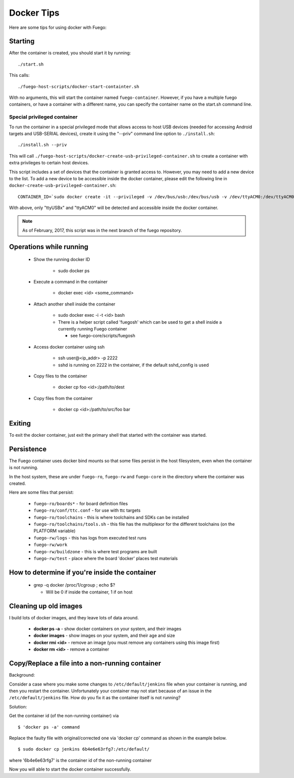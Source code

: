 #############
Docker Tips
#############

Here are some tips for using docker with Fuego:

============
Starting
============

After the container is created, you should start it by running:

::

  ./start.sh

This calls:

::

  ./fuego-host-scripts/docker-start-containter.sh

With no arguments, this will start the container named
``fuego-container``.  However, if you have a multiple fuego containers,
or have a container with a different name, you can specify the
container name on the start.sh command line.

Special privileged container
=================================

To run the container in a special privileged mode that allows access
to host USB devices (needed for accessing Android targets and
USB-SERIAL devices), create it using the "--priv" command line option
to ``./install.sh``:

::

  ./install.sh --priv

This will call
``./fuego-host-scripts/docker-create-usb-privileged-container.sh``
to create a container with extra privileges to certain host devices.

This script includes a set of devices that the container is granted
access to.  However, you may need to add a new device to the list.  To
add a new device to be accessible inside the docker container, please
edit the following line in ``docker-create-usb-privileged-container.sh``:

::

 CONTAINER_ID=`sudo docker create -it --privileged -v /dev/bus/usb:/dev/bus/usb -v /dev/ttyACM0:/dev/ttyACM0 ... --net="host" fuego`


With above, only "ttyUSBx" and "ttyACM0" will be detected and accessible inside
the docker container.

.. note::

   As of February, 2017, this script was in the next branch of the fuego repository.


============================
Operations while running
============================

 * Show the running docker ID

    * sudo docker ps

 * Execute a command in the container

    * docker exec <id> <some_command>

 * Attach another shell inside the container

    * sudo docker exec -i -t <id> bash
    * There is a helper script called 'fuegosh' which can be used to get a shell
      inside a currently running Fuego container

      * see fuego-core/scripts/fuegosh

 * Access docker container using ssh

    * ssh user@<ip_addr> -p 2222
    * sshd is running on 2222 in the container, if the default sshd_config is used

 * Copy files to the container

    * docker cp foo <id>:/path/to/dest

 * Copy files from the container

    * docker cp <id>:/path/to/src/foo bar

===========
Exiting
===========

To exit the docker container, just exit the primary shell that started
with the container was started.

==============
Persistence
==============

The Fuego container uses docker bind mounts so that some files persist
in the host filesystem, even when the container is not running.

In the host system, these are under ``fuego-ro``, ``fuego-rw`` and
``fuego-core`` in the directory where the container was created.

Here are some files that persist:

 * ``fuego-ro/boards*`` - for board definition files
 * ``fuego-ro/conf/ttc.conf`` - for use with ttc targets
 * ``fuego-ro/toolchains`` - this is where toolchains and SDKs can be installed
 * ``fuego-ro/toolchains/tools.sh`` - this file has the multiplexor for the different
   toolchains (on the PLATFORM variable)
 * ``fuego-rw/logs`` - this has logs from executed test runs
 * ``fuego-rw/work``
 * ``fuego-rw/buildzone`` - this is where test programs are built
 * ``fuego-rw/test`` - place where the board 'docker' places test materials

===================================================
How to determine if you're inside the container
===================================================

 * grep -q docker /proc/1/cgroup ; echo $?

   * Will be 0 if inside the container, 1 if on host

==========================
Cleaning up old images
==========================

I build lots of docker images, and they leave lots of data around.

 * **docker ps -a**  - show docker containers on your system, and their images
 * **docker images** - show images on your system, and their age and size
 * **docker rmi <id>** - remove an image (you must remove any containers using this image first)
 * **docker rm <id>** - remove a container

====================================================
Copy/Replace a file into a non-running container
====================================================

Background:

Consider a case where you make some changes to
``/etc/default/jenkins``
file when your container is running, and then you restart the
container. Unfortunately your container may not start because of an
issue in the ``/etc/default/jenkins`` file. How do you fix it as the
container itself is not running?

Solution:

Get the container id (of the non-running container) via

::

  $ 'docker ps -a' command


Replace the faulty file with original/corrected one via 'docker cp'
command as shown in the example below.

::

  $ sudo docker cp jenkins 6b4e6e63rfg7:/etc/default/


where '6b4e6e63rfg7' is the container id of the non-running container

Now you will able to start the docker container successfully.

